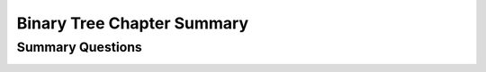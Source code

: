 .. _BinaryChapSumm:

.. raw:: html

   <script>ODSA.SETTINGS.DISP_MOD_COMP = true;ODSA.SETTINGS.MODULE_NAME = "BinaryChapSumm";ODSA.SETTINGS.MODULE_LONG_NAME = "Binary Tree Chapter Summary";ODSA.SETTINGS.MODULE_CHAPTER = "Binary Trees"; ODSA.SETTINGS.BUILD_DATE = "2017-11-27 23:03:57"; ODSA.SETTINGS.BUILD_CMAP = false;JSAV_OPTIONS['lang']='en';JSAV_EXERCISE_OPTIONS['code']='java_generic';</script>


.. |--| unicode:: U+2013   .. en dash
.. |---| unicode:: U+2014  .. em dash, trimming surrounding whitespace
   :trim:


.. This file is part of the OpenDSA eTextbook project. See
.. http://algoviz.org/OpenDSA for more details.
.. Copyright (c) 2012-2016 by the OpenDSA Project Contributors, and
.. distributed under an MIT open source license.

.. avmetadata::
   :author: Cliff Shaffer
   :satisfies: binary tree space requirements
   :requires: binary tree terminology; binary tree space requirements; BST; complete tree; heap; Huffman coding tree
   :topic: Binary Trees

Binary Tree Chapter Summary
===========================

Summary Questions
-----------------

.. avembed:: Exercises/Binary/BinaryChapSumm.html ka
   :module: BinaryChapSumm
   :points: 2.0
   :required: True
   :showhide: show
   :threshold: 10
   :exer_opts: JOP-lang=en&amp;JXOP-code=java_generic
   :long_name: BinaryChapSumm
